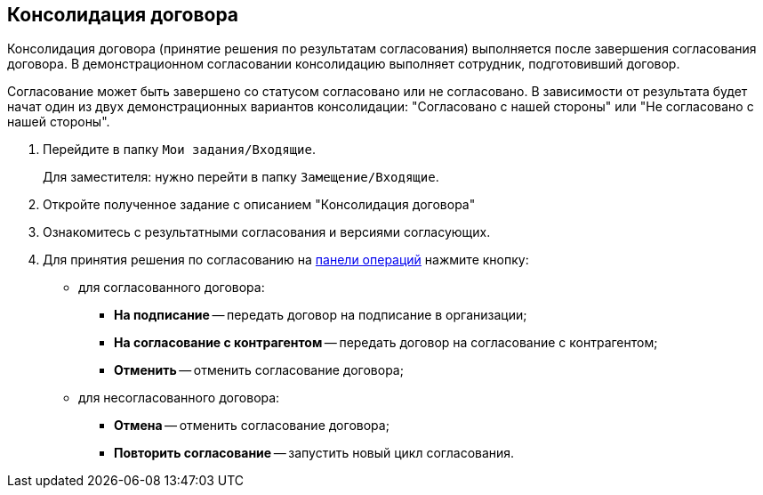 
== Консолидация договора

Консолидация договора (принятие решения по результатам согласования) выполняется после завершения согласования договора. В демонстрационном согласовании консолидацию выполняет сотрудник, подготовивший договор.

Согласование может быть завершено со статусом согласовано или не согласовано. В зависимости от результата будет начат один из двух демонстрационных вариантов консолидации: "Согласовано с нашей стороны" или "Не согласовано с нашей стороны".

. Перейдите в папку `Мои задания/Входящие`.
+
Для заместителя: нужно перейти в папку `Замещение/Входящие`.
. Откройте полученное задание с описанием "Консолидация договора"
. Ознакомитесь с результатными согласования и версиями согласующих.
. Для принятия решения по согласованию на xref:cardsOperations.adoc[панели операций] нажмите кнопку:
* для согласованного договора:
** *На подписание* -- передать договор на подписание в организации;
** *На согласование с контрагентом* -- передать договор на согласование с контрагентом;
** *Отменить* -- отменить согласование договора;
* для несогласованного договора:
** *Отмена* -- отменить согласование договора;
** *Повторить согласование* -- запустить новый цикл согласования.
